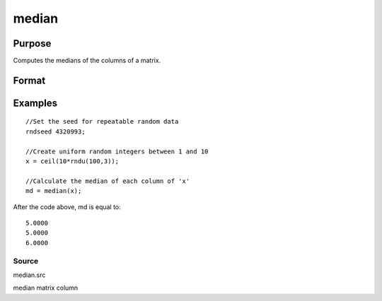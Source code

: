 
median
==============================================

Purpose
----------------

Computes the medians of the columns of a matrix.

Format
----------------
.. function:: median(x)

    :param x: NxK matrix.
    :type x: TODO

    :returns: m (*TODO*), Kx1 vector containing the medians of the respective columns of x.

Examples
----------------

::

    //Set the seed for repeatable random data
    rndseed 4320993;
    
    //Create uniform random integers between 1 and 10
    x = ceil(10*rndu(100,3));
    
    //Calculate the median of each column of 'x'
    md = median(x);

After the code above, md is equal to:

::

    5.0000
    5.0000
    6.0000

Source
++++++

median.src

median matrix column
